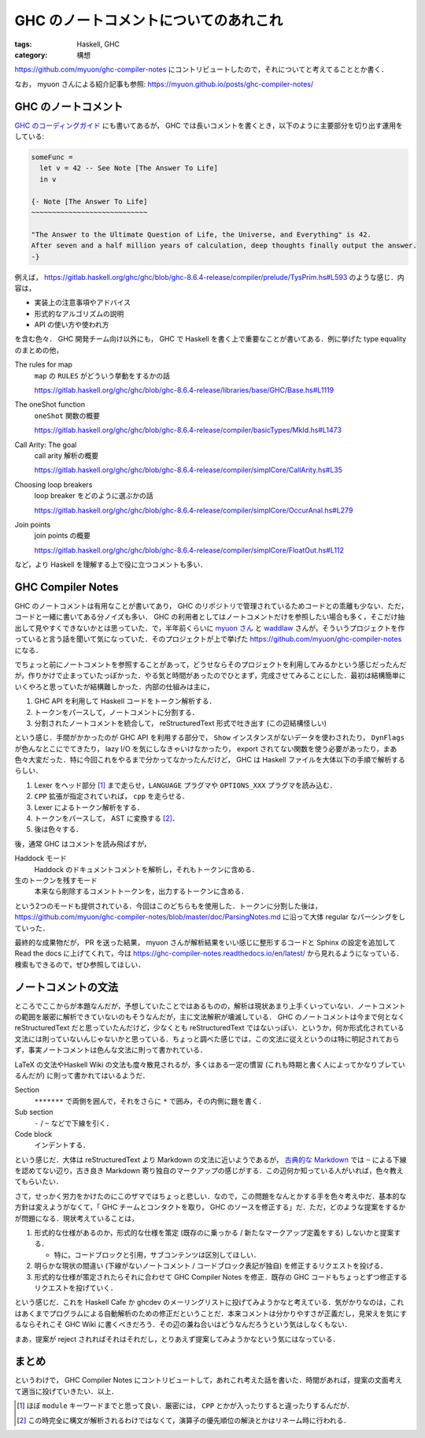 GHC のノートコメントについてのあれこれ
======================================

:tags: Haskell, GHC
:category: 構想

https://github.com/myuon/ghc-compiler-notes にコントリビュートしたので，それについてと考えてることとか書く．

なお， myuon さんによる紹介記事も参照: https://myuon.github.io/posts/ghc-compiler-notes/

GHC のノートコメント
--------------------

`GHC のコーディングガイド <https://gitlab.haskell.org/ghc/ghc/wikis/commentary/coding-style#comments-in-the-source-code>`_ にも書いてあるが， GHC では長いコメントを書くとき，以下のように主要部分を切り出す運用をしている:

.. code-block:: haskell

  someFunc =
    let v = 42 -- See Note [The Answer To Life]
    in v

  {- Note [The Answer To Life]
  ~~~~~~~~~~~~~~~~~~~~~~~~~~~~

  "The Answer to the Ultimate Question of Life, the Universe, and Everything" is 42.
  After seven and a half million years of calculation, deep thoughts finally output the answer.
  -}

例えば， https://gitlab.haskell.org/ghc/ghc/blob/ghc-8.6.4-release/compiler/prelude/TysPrim.hs#L593 のような感じ．内容は，

* 実装上の注意事項やアドバイス
* 形式的なアルゴリズムの説明
* API の使い方や使われ方

を含む色々． GHC 開発チーム向け以外にも， GHC で Haskell を書く上で重要なことが書いてある．例に挙げた type equality のまとめの他，

The rules for map
  ``map`` の ``RULES`` がどういう挙動をするかの話

  https://gitlab.haskell.org/ghc/ghc/blob/ghc-8.6.4-release/libraries/base/GHC/Base.hs#L1119

The oneShot function
  ``oneShot`` 関数の概要

  https://gitlab.haskell.org/ghc/ghc/blob/ghc-8.6.4-release/compiler/basicTypes/MkId.hs#L1473

Call Arity: The goal
  call arity 解析の概要

  https://gitlab.haskell.org/ghc/ghc/blob/ghc-8.6.4-release/compiler/simplCore/CallArity.hs#L35

Choosing loop breakers
  loop breaker をどのように選ぶかの話

  https://gitlab.haskell.org/ghc/ghc/blob/ghc-8.6.4-release/compiler/simplCore/OccurAnal.hs#L279

Join points
  join points の概要

  https://gitlab.haskell.org/ghc/ghc/blob/ghc-8.6.4-release/compiler/simplCore/FloatOut.hs#L112

など，より Haskell を理解する上で役に立つコメントも多い．

GHC Compiler Notes
------------------

GHC のノートコメントは有用なことが書いてあり， GHC のリポジトリで管理されているためコードとの乖離も少ない．ただ，コードと一緒に書いてある分ノイズも多い． GHC の利用者としてはノートコメントだけを参照したい場合も多く，そこだけ抽出して見やすくできないかとは思っていた．で，半年前くらいに `myuon さん <https://twitter.com/myuon_myon>`_ と `waddlaw <https://twitter.com/waddlaw>`_ さんが，そういうプロジェクトを作っていると言う話を聞いて気になっていた．そのプロジェクトが上で挙げた https://github.com/myuon/ghc-compiler-notes になる．

でちょっと前にノートコメントを参照することがあって，どうせならそのプロジェクトを利用してみるかという感じだったんだが，作りかけで止まっていたっぽかった．やる気と時間があったのでひとまず，完成させてみることにした．最初は結構簡単にいくやろと思っていたが結構難しかった．内部の仕組みは主に，

1. GHC API を利用して Haskell コードをトークン解析する．

2. トークンをパースして，ノートコメントに分割する．

3. 分割されたノートコメントを統合して， reStructuredText 形式で吐き出す (この辺結構怪しい)

という感じ．手間がかかったのが GHC API を利用する部分で， ``Show`` インスタンスがないデータを使わされたり， ``DynFlags`` が色んなとこにでてきたり， lazy I/O を気にしなきゃいけなかったり， export されてない関数を使う必要があったり，まあ色々大変だった．特に今回これをやるまで分かってなかったんだけど， GHC は Haskell ファイルを大体以下の手順で解析するらしい．

1. Lexer をヘッド部分 [#get-options-range]_ まで走らせ，``LANGUAGE`` プラグマや ``OPTIONS_XXX`` プラグマを読み込む．

2. ``CPP`` 拡張が指定されていれば， ``cpp`` を走らせる．

3. Lexer によるトークン解析をする．

4. トークンをパースして， AST に変換する [#parsing-hs]_．

5. 後は色々する．

後，通常 GHC はコメントを読み飛ばすが，

Haddock モード
  Haddock のドキュメントコメントを解析し，それもトークンに含める．

生のトークンを残すモード
  本来なら削除するコメントトークンを，出力するトークンに含める．

という2つのモードも提供されている．今回はこのどちらもを使用した．トークンに分割した後は， https://github.com/myuon/ghc-compiler-notes/blob/master/doc/ParsingNotes.md に沿って大体 regular なパーシングをしていった．

最終的な成果物だが， PR を送った結果， myuon さんが解析結果をいい感じに整形するコードと Sphinx の設定を追加して Read the docs に上げてくれて，今は https://ghc-compiler-notes.readthedocs.io/en/latest/ から見れるようになっている．検索もできるので，ぜひ参照してほしい．

ノートコメントの文法
--------------------

ところでここからが本題なんだが，予想していたことではあるものの，解析は現状あまり上手くいっていない．ノートコメントの範囲を厳密に解析できていないのもそうなんだが，主に文法解釈が壊滅している． GHC のノートコメントは今まで何となく reStructuredText だと思っていたんだけど，少なくとも reStructuredText ではないっぽい．というか，何か形式化されている文法には則っていないんじゃないかと思っている．ちょっと調べた感じでは，この文法に従えというのは特に明記されておらず，事実ノートコメントは色んな文法に則って書かれている．

LaTeX の文法やHaskell Wiki の文法も度々散見されるが，多くはある一定の慣習 (これも時期と書く人によってかなりブレているんだが) に則って書かれてはいるようだ．

Section
  ``*******`` で両側を囲んで，それをさらに ``*`` で囲み，その内側に題を書く．

Sub section
  ``-`` / ``~`` などで下線を引く．

Code block
  インデントする．

という感じだ．大体は reStructuredText より Markdown の文法に近いようであるが， `古典的な Markdown <https://daringfireball.net/projects/markdown/syntax>`_ では ``~`` による下線を認めてない辺り，古き良き Markdown 寄り独自のマークアップの感じがする．この辺何か知っている人がいれば，色々教えてもらいたい．

さて，せっかく労力をかけたのにこのザマではちょっと悲しい．なので，この問題をなんとかする手を色々考え中だ．基本的な方針は変えようがなくて，「 GHC チームとコンタクトを取り， GHC のソースを修正する」だ．ただ，どのような提案をするかが問題になる．現状考えていることは，

1. 形式的な仕様があるのか，形式的な仕様を策定 (既存のに乗っかる / 新たなマークアップ定義をする) しないかと提案する．

   * 特に，コードブロックと引用，サブコンテンツは区別してほしい．

2. 明らかな現状の間違い (下線がないノートコメント / コードブロック表記が独自) を修正するリクエストを投げる．

3. 形式的な仕様が策定されたらそれに合わせて GHC Compiler Notes を修正．既存の GHC コードもちょっとずつ修正するリクエストを投げていく．

という感じだ．これを Haskell Cafe か ghcdev のメーリングリストに投げてみようかなと考えている．気がかりなのは，これはあくまでプログラムによる自動解析のための修正だということだ．本来コメントは分かりやすさが正義だし，見栄えを気にするならそれこそ GHC Wiki に書くべきだろう．その辺の兼ね合いはどうなんだろうという気はしなくもない．

まあ，提案が reject されればそれはそれだし，とりあえず提案してみようかなという気にはなっている．

まとめ
------

というわけで， GHC Compiler Notes にコントリビュートして，あれこれ考えた話を書いた．時間があれば，提案の文面考えて適当に投げていきたい．以上．

.. [#get-options-range] ほぼ ``module`` キーワードまでと思って良い．厳密には， ``CPP`` とかが入ったりすると違ったりするんだが．
.. [#parsing-hs] この時完全に構文が解析されるわけではなくて，演算子の優先順位の解決とかはリネーム時に行われる．

